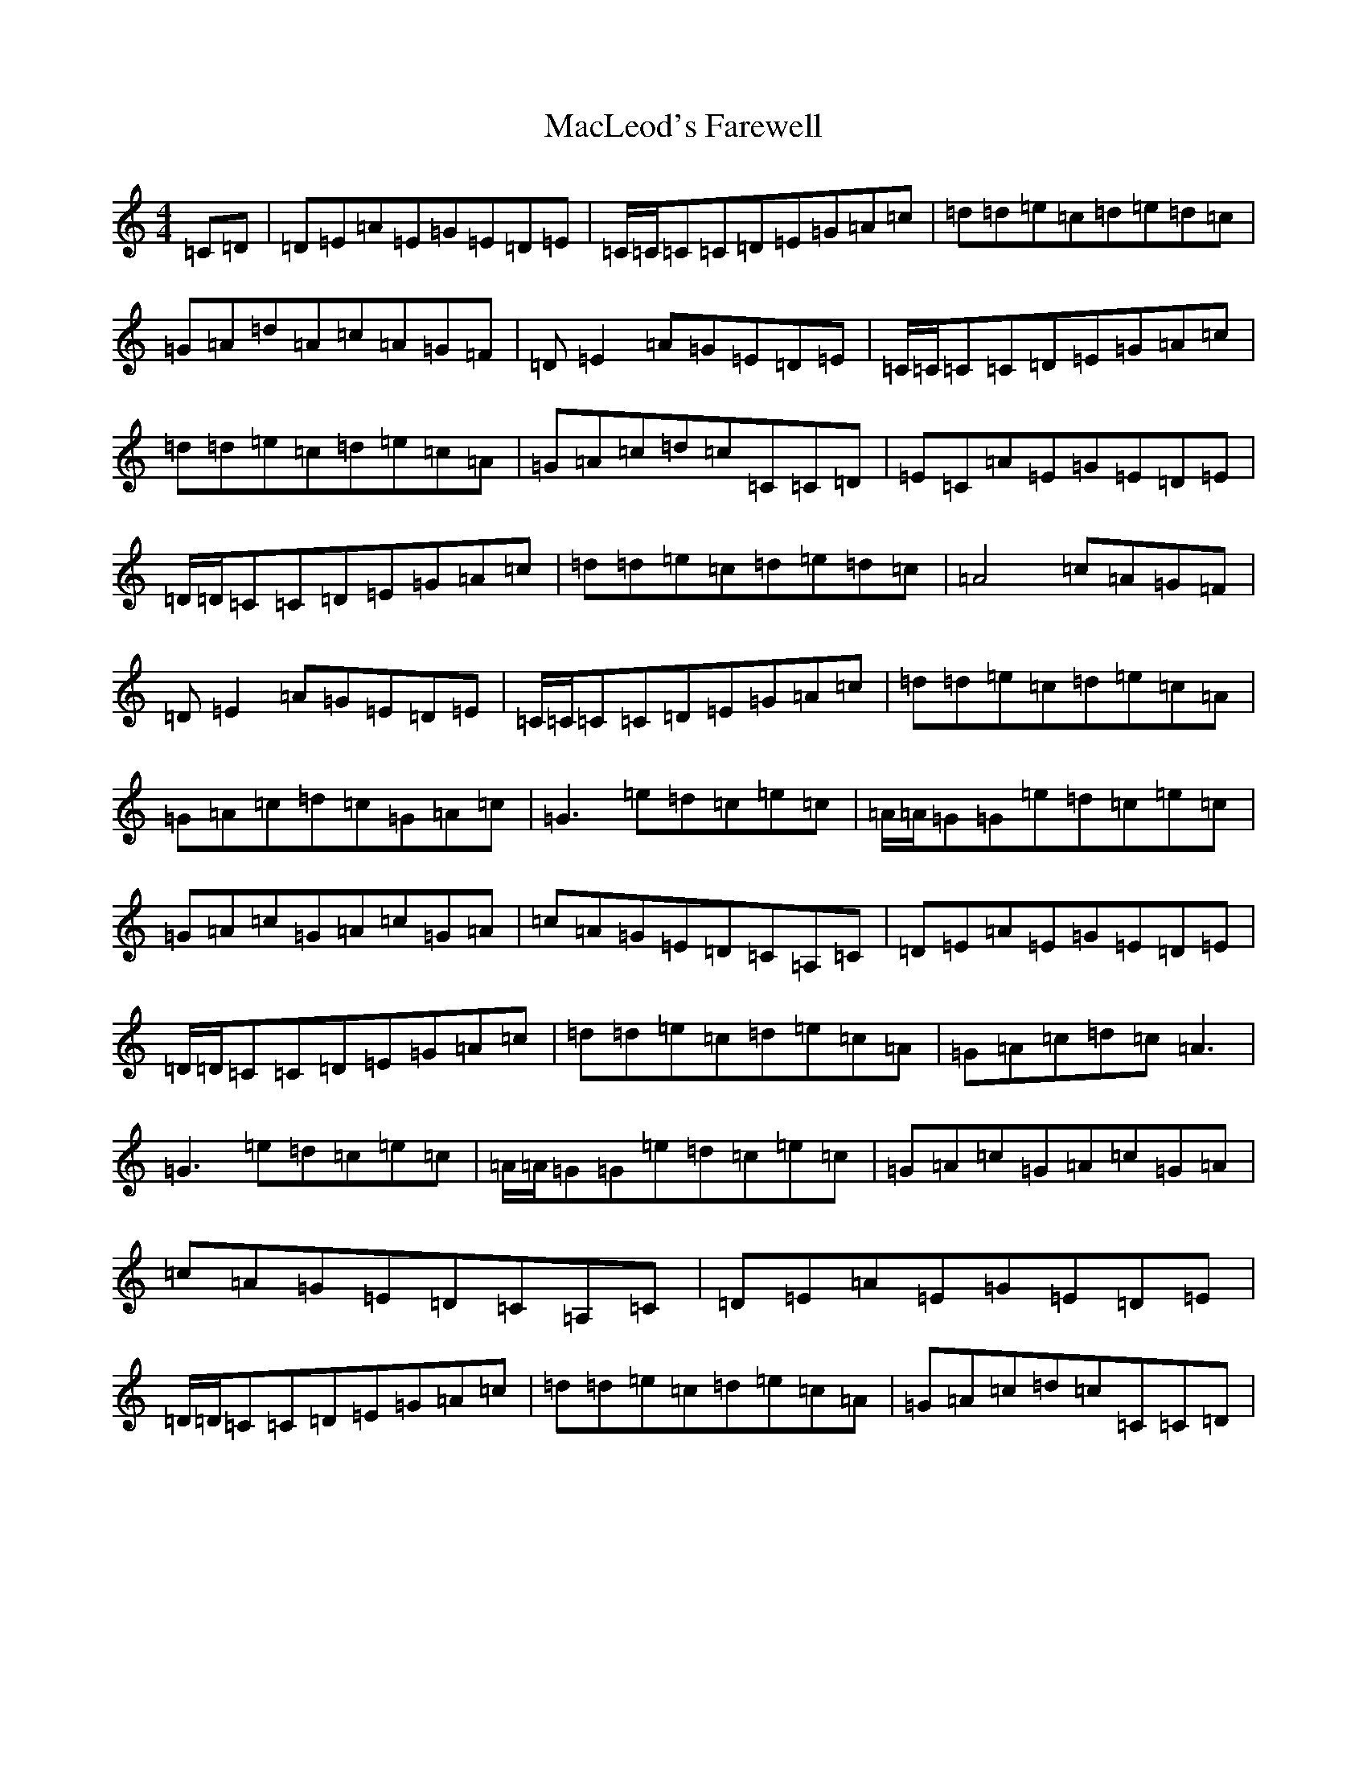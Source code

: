 X: 22231
T: MacLeod's Farewell
S: https://thesession.org/tunes/518#setting13458
Z: D Major
R: reel
M:4/4
L:1/8
K: C Major
=C=D|=D-=E=A=E=G=E=D=E|=C/2=C/2=C=C=D=E=G=A=c|=d=d=e=c=d=e=d=c|=G=A=d=A=c=A=G=F|=D-=E2=A=G=E=D=E|=C/2=C/2=C=C=D=E=G=A=c|=d=d=e=c=d=e=c=A|=G=A=c=d=c=C=C=D|=E=C=A=E=G=E=D=E|=D/2=D/2=C=C=D=E=G=A=c|=d=d=e=c=d=e=d=c|=A4=c=A=G=F|=D-=E2=A=G=E=D=E|=C/2=C/2=C=C=D=E=G=A=c|=d=d=e=c=d=e=c=A|=G=A=c=d=c=G=A=c|=G3=e=d=c=e=c|=A/2=A/2=G=G=e=d=c=e=c|=G=A=c=G=A=c=G=A|=c=A=G=E=D=C=A,=C|=D=E=A=E=G=E=D=E|=D/2=D/2=C=C=D=E=G=A=c|=d=d=e=c=d=e=c=A|=G=A=c=d=c=A3|=G3=e=d=c=e=c|=A/2=A/2=G=G=e=d=c=e=c|=G=A=c=G=A=c=G=A|=c=A=G=E=D=C=A,=C|=D-=E=A=E=G=E=D=E|=D/2=D/2=C=C=D=E=G=A=c|=d=d=e=c=d=e=c=A|=G=A=c=d=c=C=C=D|